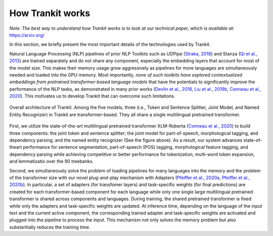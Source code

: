 How Trankit works
=================

*Note: The best way to understand how Trankit works is to look at our technical paper, which is available at*: https://arxiv.org/

In this section, we briefly present the most important details of the technologies used by Trankit.

Natural Language Processing (NLP) pipelines of prior NLP Toolkits such as UDPipe (`Straka, 2018 <hhttps://www.aclweb.org/anthology/K18-2020/>`_) and Stanza (`Qi et al., 2013 <https://arxiv.org/pdf/2003.07082.pdf>`_) are trained separately and do not share any component, especially the embedding layers that account for most of the model size. This makes their memory usage grow aggressively as pipelines for more languages are simultaneously needed and loaded into the GPU memory. Most importantly, *none of such toolkits have explored contextualized embeddings from pretrained transformer-based language models* that have the potentials to significantly improve the performance of the NLP tasks, as demonstrated in many prior works (`Devlin et al., 2018 <https://arxiv.org/abs/1810.04805>`_, `Liu et al., 2019b <https://arxiv.org/abs/1907.11692>`_, `Conneau et al., 2020 <https://arxiv.org/abs/1911.02116>`_). This motivates us to develop Trankit that can overcome such limitations.

.. figure:: architecture.jpg
    :width: 350
    :alt: Trankit Architecture
    :align: center

    Overall architecture of Trankit. Among the five models, three (i.e., Token and Sentence Splitter, Joint Model, and Named Entity Recognizer) in Trankit are transformer-based. They all share a single multilingual pretrained transformer.

First, we utilize the state-of-the-art multilingual pretrained transformer XLM-Roberta (`Conneau et al., 2020 <https://arxiv.org/abs/1911.02116>`_) to build three components: the joint token and sentence splitter; the joint model for part-of-speech, morphological tagging, and dependency parsing; and the named entity recognizer (See the figure above). As a result, our system advances state-of-theart performance for sentence segmentation, part-of-speech (POS) tagging, morphological feature tagging, and dependency parsing while achieving competitive or better performance for tokenization, multi-word token expansion, and lemmatizatio over the 90 treebanks.

Second, we simultaneously solve the problem of loading pipelines for many languages into the memory and the problem of the transformer size with our novel plug-and-play mechanism with Adapters (`Pfeiffer et al., 2020a <https://arxiv.org/abs/2005.00247>`_, `Pfeiffer et al., 2020b <https://arxiv.org/abs/2007.07779>`_). In particular, a set of adapters (for transfomer layers) and task-specific weights (for final predictions) are created for each transformer-based component for each language while only one single large multilingual pretrained transformer is shared across components and languages. During training, the shared pretrained transformer is fixed while only the adapters and task-specific weights are updated. At inference time, depending on the language of the input text and the current active component, the corresponding trained adapter and task-specific weights are activated and plugged into the pipeline to process the input. This mechanism not only solves the memory problem but also substantially reduces the training time.

